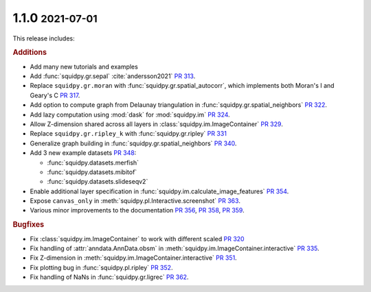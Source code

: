 .. role:: small

1.1.0 :small:`2021-07-01`
~~~~~~~~~~~~~~~~~~~~~~~~~
This release includes:

.. rubric:: Additions

- Add many new tutorials and examples
- Add :func:`squidpy.gr.sepal` :cite:`andersson2021` `PR 313 <https://github.com/theislab/squidpy/pull/313>`_.
- Replace ``squidpy.gr.moran`` with :func:`squidpy.gr.spatial_autocorr`, which implements both Moran's I and
  Geary's C `PR 317 <https://github.com/theislab/squidpy/pull/317>`_.
- Add option to compute graph from Delaunay triangulation in :func:`squidpy.gr.spatial_neighbors`
  `PR 322 <https://github.com/theislab/squidpy/pull/322>`_.
- Add lazy computation using :mod:`dask` for :mod:`squidpy.im` `PR 324 <https://github.com/theislab/squidpy/pull/324>`_.
- Allow Z-dimension shared across all layers in :class:`squidpy.im.ImageContainer`
  `PR 329 <https://github.com/theislab/squidpy/pull/329>`_.
- Replace ``squidpy.gr.ripley_k`` with :func:`squidpy.gr.ripley` `PR 331 <https://github.com/theislab/squidpy/pull/331>`_
- Generalize graph building in :func:`squidpy.gr.spatial_neighbors`
  `PR 340 <https://github.com/theislab/squidpy/pull/340>`_.
- Add 3 new example datasets `PR 348 <https://github.com/theislab/squidpy/pull/348>`_:

  - :func:`squidpy.datasets.merfish`
  - :func:`squidpy.datasets.mibitof`
  - :func:`squidpy.datasets.slideseqv2`

- Enable additional layer specification in :func:`squidpy.im.calculate_image_features`
  `PR 354 <https://github.com/theislab/squidpy/pull/354>`_.
- Expose ``canvas_only`` in :meth:`squidpy.pl.Interactive.screenshot`
  `PR 363 <https://github.com/theislab/squidpy/pull/363>`_.
- Various minor improvements to the documentation `PR 356 <https://github.com/theislab/squidpy/pull/356>`_,
  `PR 358 <https://github.com/theislab/squidpy/pull/358>`_, `PR 359 <https://github.com/theislab/squidpy/pull/359>`_.

.. rubric:: Bugfixes

- Fix :class:`squidpy.im.ImageContainer` to work with different scaled
  `PR 320 <https://github.com/theislab/squidpy/pull/320>`_
- Fix handling of :attr:`anndata.AnnData.obsm` in :meth:`squidpy.im.ImageContainer.interactive`
  `PR 335 <https://github.com/theislab/squidpy/pull/335>`_.
- Fix Z-dimension in :meth:`squidpy.im.ImageContainer.interactive`
  `PR 351 <https://github.com/theislab/squidpy/pull/351>`_.
- Fix plotting bug in :func:`squidpy.pl.ripley` `PR 352 <https://github.com/theislab/squidpy/pull/352>`_.
- Fix handling of NaNs in :func:`squidpy.gr.ligrec` `PR 362 <https://github.com/theislab/squidpy/pull/362>`_.
